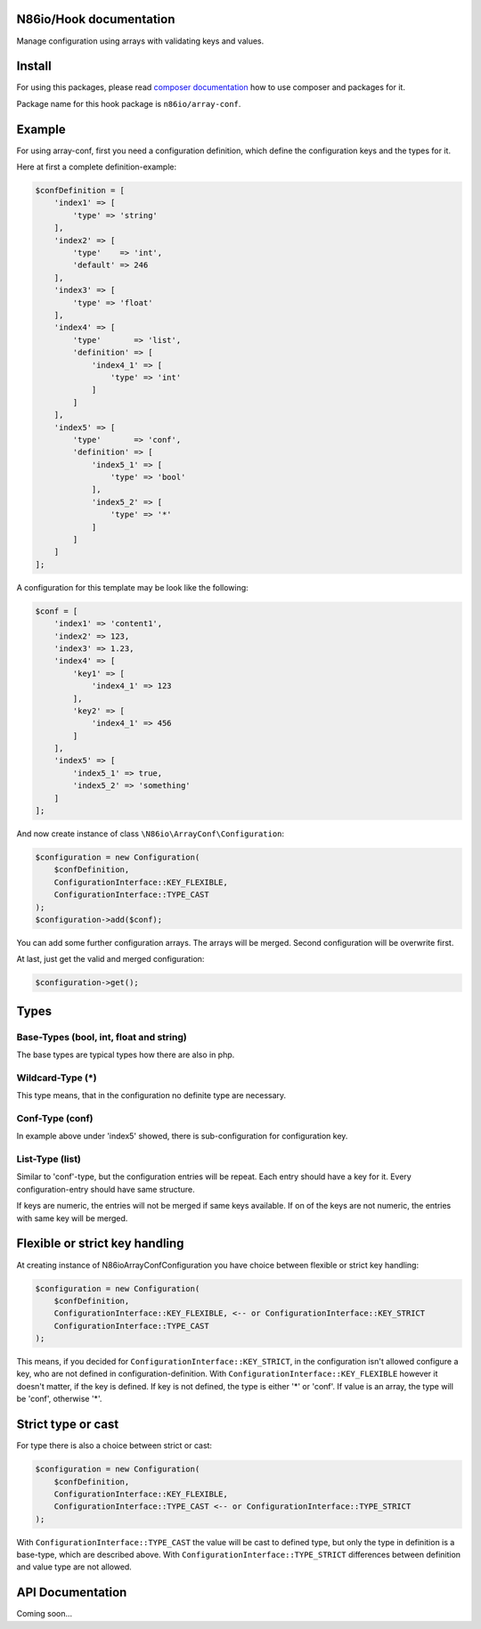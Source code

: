 N86io/Hook documentation
========================

Manage configuration using arrays with validating keys and values.

Install
=======

For using this packages, please read `composer documentation
<https://getcomposer.org/doc>`_ how to use composer and packages for it.

Package name for this hook package is ``n86io/array-conf``.

Example
=======

For using array-conf, first you need a configuration definition, which define the configuration keys and the types for
it.

Here at first a complete definition-example:

.. code-block:: php

    $confDefinition = [
        'index1' => [
            'type' => 'string'
        ],
        'index2' => [
            'type'    => 'int',
            'default' => 246
        ],
        'index3' => [
            'type' => 'float'
        ],
        'index4' => [
            'type'       => 'list',
            'definition' => [
                'index4_1' => [
                    'type' => 'int'
                ]
            ]
        ],
        'index5' => [
            'type'       => 'conf',
            'definition' => [
                'index5_1' => [
                    'type' => 'bool'
                ],
                'index5_2' => [
                    'type' => '*'
                ]
            ]
        ]
    ];

A configuration for this template may be look like the following:

.. code-block:: php

    $conf = [
        'index1' => 'content1',
        'index2' => 123,
        'index3' => 1.23,
        'index4' => [
            'key1' => [
                'index4_1' => 123
            ],
            'key2' => [
                'index4_1' => 456
            ]
        ],
        'index5' => [
            'index5_1' => true,
            'index5_2' => 'something'
        ]
    ];

And now create instance of class ``\N86io\ArrayConf\Configuration``:

.. code-block:: php

    $configuration = new Configuration(
        $confDefinition,
        ConfigurationInterface::KEY_FLEXIBLE,
        ConfigurationInterface::TYPE_CAST
    );
    $configuration->add($conf);

You can add some further configuration arrays. The arrays will be merged. Second configuration will be overwrite first.

At last, just get the valid and merged configuration:

.. code-block:: php

    $configuration->get();

Types
=====

Base-Types (bool, int, float and string)
^^^^^^^^^^^^^^^^^^^^^^^^^^^^^^^^^^^^^^^^

The base types are typical types how there are also in php.

Wildcard-Type (*)
^^^^^^^^^^^^^^^^^

This type means, that in the configuration no definite type are necessary.

Conf-Type (conf)
^^^^^^^^^^^^^^^^

In example above under 'index5' showed, there is sub-configuration for configuration key.

List-Type (list)
^^^^^^^^^^^^^^^^

Similar to 'conf'-type, but the configuration entries will be repeat. Each entry should have a key for it. Every
configuration-entry should have same structure.

If keys are numeric, the entries will not be merged if same keys available. If on of the keys are not numeric, the
entries with same key will be merged.

Flexible or strict key handling
===============================

At creating instance of \N86io\ArrayConf\Configuration you have choice between flexible or strict key handling:

.. code-block:: php

    $configuration = new Configuration(
        $confDefinition,
        ConfigurationInterface::KEY_FLEXIBLE, <-- or ConfigurationInterface::KEY_STRICT
        ConfigurationInterface::TYPE_CAST
    );

This means, if you decided for ``ConfigurationInterface::KEY_STRICT``, in the configuration isn't allowed configure a
key, who are not defined in configuration-definition. With ``ConfigurationInterface::KEY_FLEXIBLE`` however it doesn't
matter, if the key is defined. If key is not defined, the type is either '*' or 'conf'. If value is an array, the type
will be 'conf', otherwise '*'.

Strict type or cast
===================

For type there is also a choice between strict or cast:

.. code-block:: php

    $configuration = new Configuration(
        $confDefinition,
        ConfigurationInterface::KEY_FLEXIBLE,
        ConfigurationInterface::TYPE_CAST <-- or ConfigurationInterface::TYPE_STRICT
    );

With ``ConfigurationInterface::TYPE_CAST`` the value will be cast to defined type, but only the type in definition is
a base-type, which are described above. With ``ConfigurationInterface::TYPE_STRICT`` differences between definition and
value type are not allowed.

API Documentation
=================

Coming soon...
